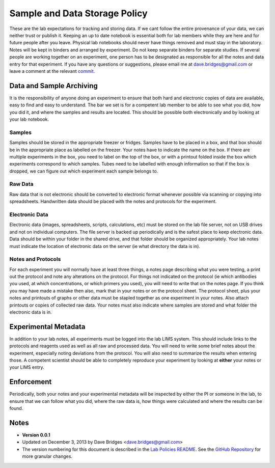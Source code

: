 Sample and Data Storage Policy
=================================

These are the lab expectations for tracking and storing data.  
If we cant follow the entire provenance of your data, we can neither trust or publish it.  Keeping an up to date notebook is essential both for lab members while they are here and for future people after you leave.  
Physical lab notebooks should never have things removed and must stay in the laboratory.  Notes will be kept in binders and arranged by experiment.  
Do not keep separate binders for separate studies.  
If several people are working together on an experiment, one person has to be designated as responsible for all the notes and data entry for that experiment.  
If you have any questions or suggestions, please email me at dave.bridges@gmail.com or leave a comment at the relevant `commit`_.

Data and Sample Archiving
---------------------------
It is the responsibility of anyone doing an experiment to ensure that both hard and electronic copies of data are available, easy to find and easy to understand.  
The bar we set is for a competent lab member to be able to see what you did, how you did it, and where the samples and results are located.  
This should be possible both electronically and by looking at your lab notebook.

Samples
~~~~~~~~

Samples should be stored in the appropriate freezer or fridges.  
Samples have to be placed in a box, and that box should be in the appropriate place as labelled on the freezer.  
Your notes have to indicate the name on the box.  
If there are multiple experiments in the box, you need to label on the top of the box, or with a printout folded inside the box which experiments correspond to which samples.  
Tubes need to be labelled with enough information so that if the box is dropped, we can figure out which experiment each sample belongs to.

Raw Data
~~~~~~~~~

Raw data that is not electronic should be converted to electronic format whenever possible via scanning or copying into spreadsheets.  
Handwritten data should be placed  with the notes and protocols for the experiment.

Electronic Data
~~~~~~~~~~~~~~~~~
Electronic data (images, spreadsheets, scripts, calculations, etc) must be stored on the lab file server, not on USB drives and not on individual computers.  
The file server is backed up periodically and is the safest place to keep electronic data.  
Data should be within your folder in the shared drive, and that folder should be organized appropriately.  
Your lab notes must indicate the location of electronic data on the server (ie what directory the data is in).

Notes and Protocols
~~~~~~~~~~~~~~~~~~~~
For each experiment you will normally have at least three things, a notes page describing what you were testing, a print out the protocol and note any alterations on the protocol.  
For things not indicated on the protocol (ie which antibodies you used, at which concentrations, or which primers you used), you will need to  write that on the notes page.  
If you think you may have made a mistake then also, mark that in your notes or on the protocol sheet.  
The protocol sheet, plus your notes and printouts of graphs or other data must be stapled together as one experiment in your notes.  
Also attach printouts or copies of collected raw data.  
Your notes must also indicate where samples are stored and what folder the electronic data is in.  

Experimental Metadata
----------------------
In addition to your lab notes, all experiments must be logged into the lab LIMS system.  
This should include links to the protocols and reagents used as well as all raw and processed data.  
You will need to write some brief notes about the experiment, especially noting deviations from the protocol.  
You will also need to summarize the results when entering those.  
A competent scientist should be able to completely reproduce your experiment by looking at **either** your notes or your LIMS entry.

Enforcement
-----------

Periodically, both your notes and your experimental metadata will be inspected by either the PI or someone in the lab, to ensure that we can follow what you did, where the raw data is, how things were calculated and where the results can be found.

Notes
-----

* **Version 0.0.1**
* Updated on December 3, 2013 by Dave Bridges <dave.bridges@gmail.com>
* The version numbering for this document is described in the `Lab Policies README`_.  See the `GitHub Repository`_ for more granular changes.

.. _commit: https://github.com/bridgeslab/Lab-Documents/commits/master
.. _Lab Policies README: https://github.com/bridgeslab/Lab-Documents/blob/master/Lab%20Policies/README.rst
.. _GitHub Repository: https://github.com/bridgeslab/Lab-Documents/blob/master/Lab%20Policies/sample-storage.rst